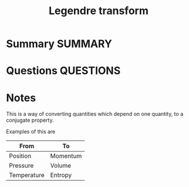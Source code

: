 #+TITLE: Legendre transform
* Summary :SUMMARY:
* Questions :QUESTIONS:
* Notes
  :LOGBOOK:
  CLOCK: [2021-07-23 Fri 13:00]
  :END:

  This is a way of converting quantities which depend on one quantity,
  to a conjugate property.

  Examples of this are

  | From        | To       |
  |-------------+----------|
  | Position    | Momentum |
  | Pressure    | Volume   |
  | Temperature | Entropy  |
